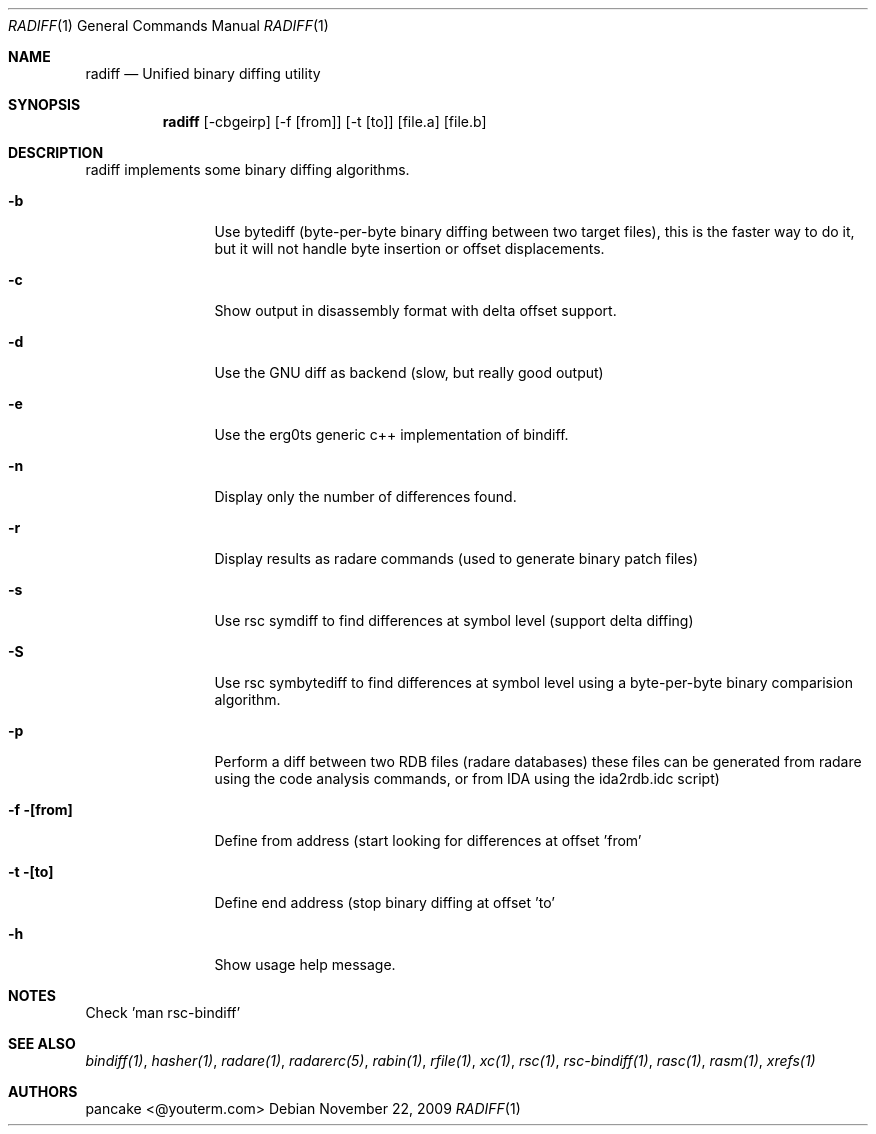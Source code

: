.Dd November 22, 2009
.Dt RADIFF 1
.Os
.Sh NAME
.Nm radiff
.Nd Unified binary diffing utility
.Sh SYNOPSIS
.Nm radiff
.Op -cbgeirp
.Op -f [from]
.Op -t [to]
.Op file.a
.Op file.b
.Sh DESCRIPTION
radiff implements some binary diffing algorithms.
.Pp
.Bl -tag -width Fl
.It Fl b
Use bytediff (byte-per-byte binary diffing between two target files), this is the faster way to do it, but it will not handle byte insertion or offset displacements.
.It Fl c
Show output in disassembly format with delta offset support.
.It Fl d
Use the GNU diff as backend (slow, but really good output)
.It Fl e
Use the erg0ts generic c++ implementation of bindiff.
.It Fl n
Display only the number of differences found.
.It Fl r
Display results as radare commands (used to generate binary patch files)
.It Fl s
Use rsc symdiff to find differences at symbol level (support delta diffing)
.It Fl S
Use rsc symbytediff to find differences at symbol level using a byte-per-byte binary comparision algorithm.
.It Fl p
Perform a diff between two RDB files (radare databases) these files can be generated from radare using the code analysis commands, or from IDA using the ida2rdb.idc script)
.It Fl f [from]
Define from address (start looking for differences at offset 'from'
.It Fl t [to]
Define end address (stop binary diffing at offset 'to'
.It Fl h
Show usage help message.
.Sh NOTES
.Pp
Check 'man rsc-bindiff'
.El
.Sh SEE ALSO
.Pp
.Xr bindiff(1) ,
.Xr hasher(1) ,
.Xr radare(1) ,
.Xr radarerc(5) ,
.Xr rabin(1) ,
.Xr rfile(1) ,
.Xr xc(1) ,
.Xr rsc(1) ,
.Xr rsc-bindiff(1) ,
.Xr rasc(1) ,
.Xr rasm(1) ,
.Xr xrefs(1)
.Sh AUTHORS
.Pp
pancake <@youterm.com>
.Pp
